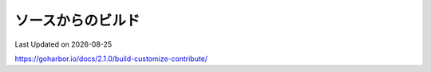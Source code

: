 ********************************
ソースからのビルド
********************************
Last Updated on |date|

https://goharbor.io/docs/2.1.0/build-customize-contribute/

.. |date| date::
